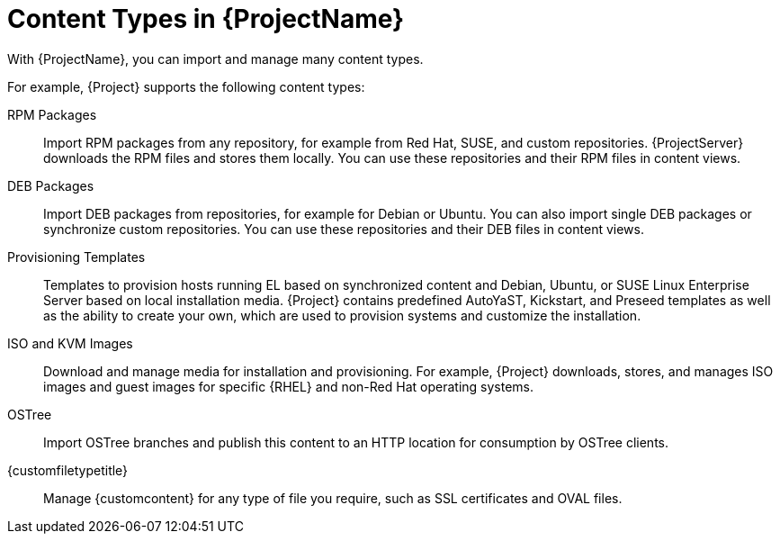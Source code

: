 [id="Content_Types_in_{ProjectNameID}_{context}"]
= Content Types in {ProjectName}

With {ProjectName}, you can import and manage many content types.

For example, {Project} supports the following content types:

RPM Packages::
ifdef::satellite[]
Import RPM packages from repositories related to your Red{nbsp}Hat subscriptions.
endif::[]
ifndef::satellite[]
Import RPM packages from any repository, for example from Red{nbsp}Hat, SUSE, and custom repositories.
endif::[]
ifdef::satellite[]
{ProjectServer} downloads the RPM files from the Red{nbsp}Hat Content Delivery Network and stores them locally.
endif::[]
ifndef::satellite[]
{ProjectServer} downloads the RPM files and stores them locally.
endif::[]
You can use these repositories and their RPM files in content views.

ifndef::satellite[]
DEB Packages::
Import DEB packages from repositories, for example for Debian or Ubuntu.
You can also import single DEB packages or synchronize custom repositories.
You can use these repositories and their DEB files in content views.
endif::[]

ifdef::satellite[]
Kickstart Trees::
Import the Kickstart trees for creating a system.
New systems access these Kickstart trees over a network to use as base content for their installation.
{ProjectName} contains some predefined Kickstart templates.
You can also create your own Kickstart templates.
endif::[]

ifndef::satellite[]
Provisioning Templates::
Templates to provision hosts running EL based on synchronized content and Debian, Ubuntu, or SUSE Linux Enterprise Server based on local installation media.
{Project} contains predefined AutoYaST, Kickstart, and Preseed templates as well as the ability to create your own, which are used to provision systems and customize the installation.
endif::[]

ISO and KVM Images::
Download and manage media for installation and provisioning.
For example, {Project} downloads, stores, and manages ISO images and guest images for specific {RHEL} and non-Red{nbsp}Hat operating systems.

OSTree::
Import OSTree branches and publish this content to an HTTP location for consumption by OSTree clients.

{customfiletypetitle}::
Manage {customcontent} for any type of file you require, such as SSL certificates and OVAL files.
